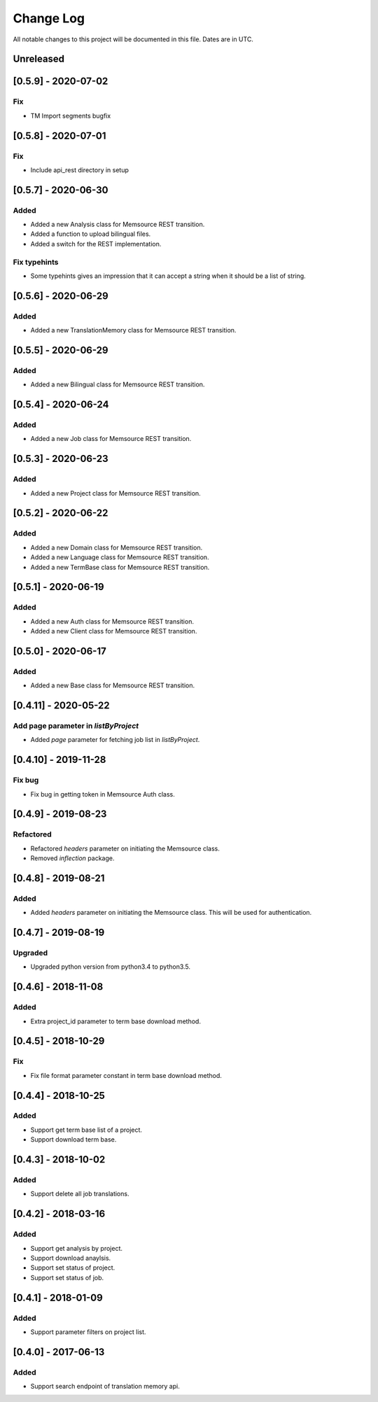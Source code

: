 ==========
Change Log
==========
All notable changes to this project will be documented in this file. Dates are in UTC.

Unreleased
==========
[0.5.9] - 2020-07-02
====================

Fix
-----
- TM Import segments bugfix

[0.5.8] - 2020-07-01
====================

Fix
-----
- Include api_rest directory in setup

[0.5.7] - 2020-06-30
====================

Added
-----
- Added a new Analysis class for Memsource REST transition.
- Added a function to upload bilingual files.
- Added a switch for the REST implementation.

Fix typehints
-----
- Some typehints gives an impression that it can accept a string when it should be a list of string.

[0.5.6] - 2020-06-29
====================

Added
-----
- Added a new TranslationMemory class for Memsource REST transition.

[0.5.5] - 2020-06-29
====================

Added
-----
- Added a new Bilingual class for Memsource REST transition.

[0.5.4] - 2020-06-24
====================

Added
-----
- Added a new Job class for Memsource REST transition.

[0.5.3] - 2020-06-23
====================

Added
-----
- Added a new Project class for Memsource REST transition.

[0.5.2] - 2020-06-22
====================

Added
-----
- Added a new Domain class for Memsource REST transition.
- Added a new Language class for Memsource REST transition.
- Added a new TermBase class for Memsource REST transition.

[0.5.1] - 2020-06-19
====================

Added
-----
- Added a new Auth class for Memsource REST transition.
- Added a new Client class for Memsource REST transition.

[0.5.0] - 2020-06-17
====================

Added
-----
- Added a new Base class for Memsource REST transition.

[0.4.11] - 2020-05-22
====================

Add page parameter in `listByProject`
-----
- Added `page` parameter for fetching job list in `listByProject`.

[0.4.10] - 2019-11-28
====================

Fix bug
-----
- Fix bug in getting token in Memsource Auth class.

[0.4.9] - 2019-08-23
====================

Refactored
-----
- Refactored `headers` parameter on initiating the Memsource class.
- Removed `inflection` package.

[0.4.8] - 2019-08-21
====================

Added
-----
- Added `headers` parameter on initiating the Memsource class. This will be used for authentication.

[0.4.7] - 2019-08-19
====================

Upgraded
-----
- Upgraded python version from python3.4 to python3.5.

[0.4.6] - 2018-11-08
====================

Added
-----
- Extra project_id parameter to term base download method.

[0.4.5] - 2018-10-29
====================

Fix
-----
- Fix file format parameter constant in term base download method.

[0.4.4] - 2018-10-25
====================

Added
-----
- Support get term base list of a project.
- Support download term base.

[0.4.3] - 2018-10-02
====================

Added
-----
- Support delete all job translations.

[0.4.2] - 2018-03-16
====================

Added
-----
- Support get analysis by project.
- Support download anaylsis.
- Support set status of project.
- Support set status of job.

[0.4.1] - 2018-01-09
====================

Added
-----
- Support parameter filters on project list.

[0.4.0] - 2017-06-13
====================

Added
-----
- Support search endpoint of translation memory api.
